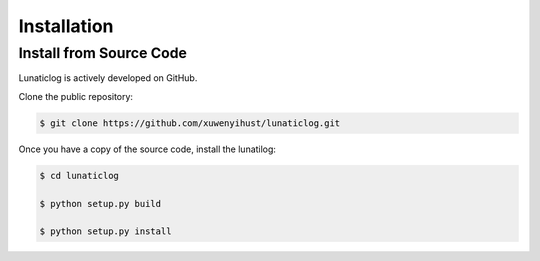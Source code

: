 .. _installation:

Installation
============


Install from Source Code
------------------------

Lunaticlog is actively developed on GitHub.

Clone the public repository:

.. code-block:: none

	$ git clone https://github.com/xuwenyihust/lunaticlog.git


Once you have a copy of the source code, install the lunatilog:

.. code-block:: none

	$ cd lunaticlog

	$ python setup.py build

	$ python setup.py install

